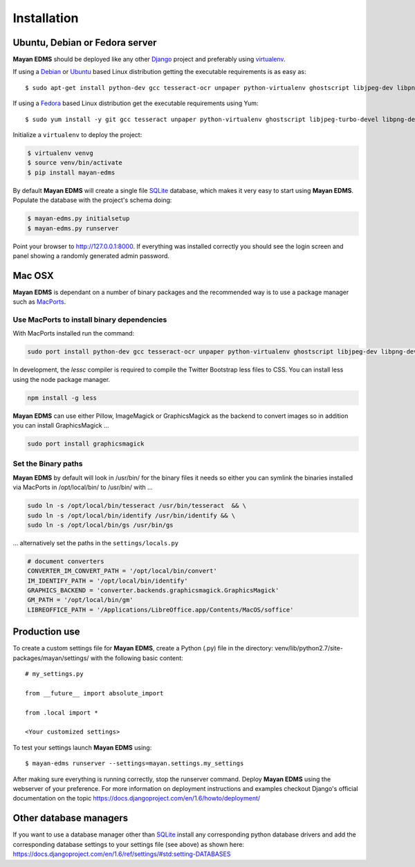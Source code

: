============
Installation
============

Ubuntu, Debian or Fedora server
-------------------------------

**Mayan EDMS** should be deployed like any other Django_ project and preferably using virtualenv_.

If using a Debian_ or Ubuntu_ based Linux distribution getting the executable requirements is as easy as::

    $ sudo apt-get install python-dev gcc tesseract-ocr unpaper python-virtualenv ghostscript libjpeg-dev libpng-dev poppler-utils node-less -y

If using a Fedora_ based Linux distribution get the executable requirements using Yum::

    $ sudo yum install -y git gcc tesseract unpaper python-virtualenv ghostscript libjpeg-turbo-devel libpng-devel poppler-util python-devel node-less

Initialize a ``virtualenv`` to deploy the project:

.. code-block:: bash

    $ virtualenv venvg
    $ source venv/bin/activate
    $ pip install mayan-edms

By default **Mayan EDMS** will create a single file SQLite_ database, which makes
it very easy to start using **Mayan EDMS**. Populate the database with the project's schema doing:

.. code-block:: bash

    $ mayan-edms.py initialsetup
    $ mayan-edms.py runserver

Point your browser to http://127.0.0.1:8000. If everything was installed
correctly you should see the login screen and panel showing a randomly generated admin password.

Mac OSX
-------

**Mayan EDMS** is dependant on a number of binary packages and the recommended way is
to use a package manager such as `MacPorts <https://www.macports.org/>`_.


Use MacPorts to install binary dependencies
~~~~~~~~~~~~~~~~~~~~~~~~~~~~~~~~~~~~~~~~~~~

With MacPorts installed run the command:

.. code-block:: bash

    sudo port install python-dev gcc tesseract-ocr unpaper python-virtualenv ghostscript libjpeg-dev libpng-dev poppler-utils nodejs


In development, the `lessc` compiler is required to compile the Twitter
Bootstrap less files to CSS. You can install less using the node package
manager.

.. code-block:: bash

    npm install -g less

**Mayan EDMS** can use either Pillow, ImageMagick or GraphicsMagick as the backend to
convert images so in addition you can install GraphicsMagick ...

.. code-block:: bash

    sudo port install graphicsmagick

Set the Binary paths
~~~~~~~~~~~~~~~~~~~~

**Mayan EDMS** by default will look in /usr/bin/ for the binary files it needs
so either you can symlink the binaries installed via MacPorts in /opt/local/bin/
to /usr/bin/ with ...

.. code-block:: bash

    sudo ln -s /opt/local/bin/tesseract /usr/bin/tesseract  && \
    sudo ln -s /opt/local/bin/identify /usr/bin/identify && \
    sudo ln -s /opt/local/bin/gs /usr/bin/gs

... alternatively set the paths in the ``settings/locals.py``

.. code-block:: python

    # document converters
    CONVERTER_IM_CONVERT_PATH = '/opt/local/bin/convert'
    IM_IDENTIFY_PATH = '/opt/local/bin/identify'
    GRAPHICS_BACKEND = 'converter.backends.graphicsmagick.GraphicsMagick'
    GM_PATH = '/opt/local/bin/gm'
    LIBREOFFICE_PATH = '/Applications/LibreOffice.app/Contents/MacOS/soffice'

Production use
--------------

To create a custom settings file for **Mayan EDMS**, create a Python (.py) file
in the directory: venv/lib/python2.7/site-packages/mayan/settings/ with the following basic content::

    # my_settings.py

    from __future__ import absolute_import

    from .local import *

    <Your customized settings>

To test your settings launch **Mayan EDMS** using::

    $ mayan-edms runserver --settings=mayan.settings.my_settings

After making sure everything is running correctly, stop the runserver command.
Deploy **Mayan EDMS** using the webserver of your preference. For more information
on deployment instructions and examples checkout Django's official documentation
on the topic https://docs.djangoproject.com/en/1.6/howto/deployment/



Other database managers
-----------------------

If you want to use a database manager other than SQLite_ install any
corresponding python database drivers and add the corresponding database settings
to your settings file (see above) as shown here: https://docs.djangoproject.com/en/1.6/ref/settings/#std:setting-DATABASES


.. _`vendor lock-in`: https://secure.wikimedia.org/wikipedia/en/wiki/Vendor_lock-in
.. _Python: http://www.python.org/
.. _Django: http://www.djangoproject.com/
.. _OCR: https://secure.wikimedia.org/wikipedia/en/wiki/Optical_character_recognition
.. _`Open source`: https://secure.wikimedia.org/wikipedia/en/wiki/Open_source
.. _Django: http://www.djangoproject.com/
.. _Apache: https://www.apache.org/
.. _Debian: http://www.debian.org/
.. _Ubuntu: http://www.ubuntu.com/
.. _Download: https://github.com/mayan-edms/mayan-edms/archives/master
.. _virtualenv: http://www.virtualenv.org/en/latest/index.html
.. _Fedora: http://fedoraproject.org/
.. _SQLite: https://www.sqlite.org/
